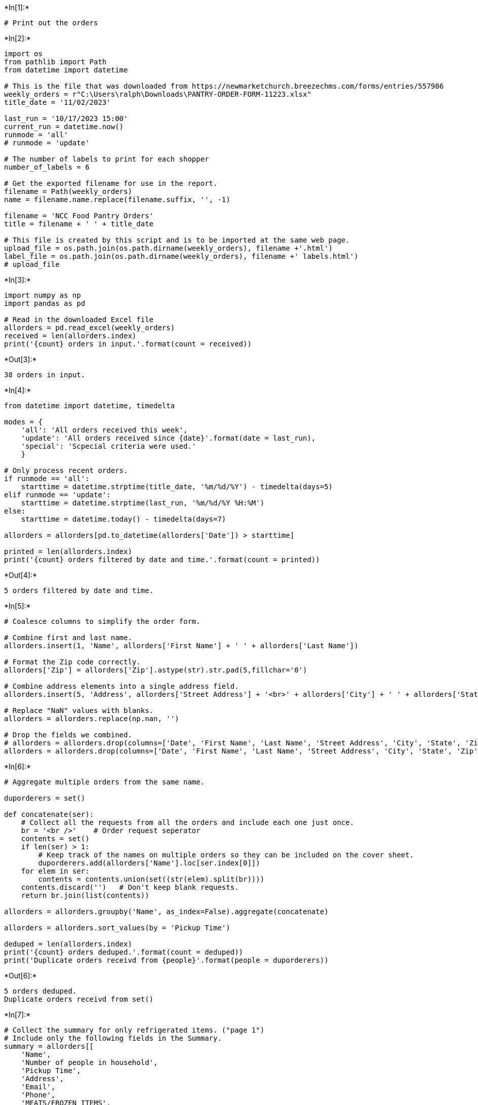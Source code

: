 +*In[1]:*+
[source, ipython3]
----
# Print out the orders

----


+*In[2]:*+
[source, ipython3]
----
import os
from pathlib import Path
from datetime import datetime

# This is the file that was downloaded from https://newmarketchurch.breezechms.com/forms/entries/557986
weekly_orders = r"C:\Users\ralph\Downloads\PANTRY-ORDER-FORM-11223.xlsx"
title_date = '11/02/2023'

last_run = '10/17/2023 15:00'
current_run = datetime.now()
runmode = 'all'
# runmode = 'update'

# The number of labels to print for each shopper
number_of_labels = 6

# Get the exported filename for use in the report.
filename = Path(weekly_orders)
name = filename.name.replace(filename.suffix, '', -1)

filename = 'NCC Food Pantry Orders' 
title = filename + ' ' + title_date

# This file is created by this script and is to be imported at the same web page.
upload_file = os.path.join(os.path.dirname(weekly_orders), filename +'.html')
label_file = os.path.join(os.path.dirname(weekly_orders), filename +' labels.html')
# upload_file
----


+*In[3]:*+
[source, ipython3]
----
import numpy as np
import pandas as pd

# Read in the downloaded Excel file 
allorders = pd.read_excel(weekly_orders)
received = len(allorders.index)
print('{count} orders in input.'.format(count = received))
----


+*Out[3]:*+
----
38 orders in input.
----


+*In[4]:*+
[source, ipython3]
----
from datetime import datetime, timedelta

modes = {
    'all': 'All orders received this week',
    'update': 'All orders received since {date}'.format(date = last_run),
    'special': 'Scpecial criteria were used.'
    }

# Only process recent orders.
if runmode == 'all':
    starttime = datetime.strptime(title_date, '%m/%d/%Y') - timedelta(days=5)
elif runmode == 'update':
    starttime = datetime.strptime(last_run, '%m/%d/%Y %H:%M')
else:
    starttime = datetime.today() - timedelta(days=7)

allorders = allorders[pd.to_datetime(allorders['Date']) > starttime]  

printed = len(allorders.index)
print('{count} orders filtered by date and time.'.format(count = printed))
----


+*Out[4]:*+
----
5 orders filtered by date and time.
----


+*In[5]:*+
[source, ipython3]
----
# Coalesce columns to simplify the order form.

# Combine first and last name.
allorders.insert(1, 'Name', allorders['First Name'] + ' ' + allorders['Last Name'])

# Format the Zip code correctly.
allorders['Zip'] = allorders['Zip'].astype(str).str.pad(5,fillchar='0')

# Combine address elements into a single address field.
allorders.insert(5, 'Address', allorders['Street Address'] + '<br>' + allorders['City'] + ' ' + allorders['State'] + ' ' + allorders['Zip'])

# Replace "NaN" values with blanks.
allorders = allorders.replace(np.nan, '')

# Drop the fields we combined.
# allorders = allorders.drop(columns=['Date', 'First Name', 'Last Name', 'Street Address', 'City', 'State', 'Zip'])
allorders = allorders.drop(columns=['Date', 'First Name', 'Last Name', 'Street Address', 'City', 'State', 'Zip'])
----


+*In[6]:*+
[source, ipython3]
----
# Aggregate multiple orders from the same name.

duporderers = set()

def concatenate(ser):
    # Collect all the requests from all the orders and include each one just once.
    br = '<br />'    # Order request seperator
    contents = set()
    if len(ser) > 1:
        # Keep track of the names on multiple orders so they can be included on the cover sheet. 
        duporderers.add(allorders['Name'].loc[ser.index[0]])
    for elem in ser:
        contents = contents.union(set((str(elem).split(br))))
    contents.discard('')   # Don't keep blank requests.
    return br.join(list(contents))
        
allorders = allorders.groupby('Name', as_index=False).aggregate(concatenate)

allorders = allorders.sort_values(by = 'Pickup Time')

deduped = len(allorders.index)
print('{count} orders deduped.'.format(count = deduped))
print('Duplicate orders receivd from {people}'.format(people = duporderers))
----


+*Out[6]:*+
----
5 orders deduped.
Duplicate orders receivd from set()
----


+*In[7]:*+
[source, ipython3]
----
# Collect the summary for only refrigerated items. ("page 1")
# Include only the following fields in the Summary.
summary = allorders[[
    'Name', 
    'Number of people in household', 
    'Pickup Time',
    'Address', 
    'Email', 
    'Phone', 
    'MEATS/FROZEN ITEMS', 
    'REFRIGERATED ITEMS', 
]]
summary = summary.sort_values(by = 'Pickup Time') 
----


+*In[8]:*+
[source, ipython3]
----
def formatshoppers(date, data):
    output = ''
    
    rowvars = {
        'key' : None,
        'val' : None
    }
    for _, row in data.iterrows():
        rowtext = ''
        # Format each field as a row in a table.
        for i in range(len(data.columns)):
            rowvars['key'] = data.columns[i]
            rowvars['val'] = row.iloc[i]
            rowtext += rowhtml.render(rowvars)
        
        # Create a page using the above table.
        output += shopperhtml.render({'date': date, 'data': rowtext, 'shoppername': row['Name']})
    
    return output
----


+*In[9]:*+
[source, ipython3]
----
from jinja2 import Template

# Define HTML templates using Jinja2 for printing the data.

# Template for the whole report, including style.

orders = Template('''
<!DOCTYPE html>
<style>
    h1 { 
            break-before: recto; 
            font-family: Arial;
        }
    table tr td { font-family: Arial; }
    table { width: 100%; }
    th { font-family: Arial; font-size: 7mm; }
    td { border-bottom: 1px solid #ddd; }
    td.category { width: 35%; }
</style>
<html>
<head>
<meta charset="ISO-8859-1">
<title>{{title}}</title>
</head>
<body>
{{body}}
</body>
</html>
''')

# Template for each shopper
# TODO: Should we make the title more useful? 
#       Different titles for main page and summary page?
shopperhtml = Template('''
<h1 class="shopper-name">PANTRY ORDER FORM ({{date}})</h1>
<table>
<thead><tr><th colspan=2>{{shoppername}}</th></tr></thead>
{{data}}
</table>
''')

coversheet = Template('''
<h2>NCC Pantry Order Print Cover Sheet for {{date}}</h2>
<dl>
<dt>Total number of orders in this print file</dt>
<dd><b>{{deduped}}</b></dd>
<dt>Order forms in input file (before removing old and duplicate orders)</dt>
<dd>{{received}}</dd>
<dt>Printing orders since</dt>
<dd>{{starttime}}</dd>
<dt>Report run at</dt>
<dd>{{runtime}}</dd>
<dt>Input File</dt>
<dd>{{input_file}}</dd>
<dt>Output File</dt>
<dd>{{output_file}}</dd>
{% for duper in dupers %}
    <dt>Multiple Orders received from</dt>
    <dd>{{duper}}</dd>
{% endfor %}
</dl>

''')

sectionheader = '''
<h1>One Page Summaries for Refrigerated Items</h1>
'''

# Template for each row
rowhtml = Template('<tr><td class="category">{{key}}</td><td>{{val}}</td></tr>')

----


+*In[10]:*+
[source, ipython3]
----
# Build the report using Jinja2.
output = coversheet.render({'received': received, 
                            'printed': printed, 
                            'deduped': deduped, 
                            'date': title_date,
                            'input_file': weekly_orders,
                            'output_file': upload_file, 
                            'dupers': duporderers,
                            'starttime': starttime,
                            'runtime': current_run.strftime("%Y-%m-%d %H:%M:%S"),
                           })
output += formatshoppers(title_date, allorders) 
output += sectionheader
output += formatshoppers(title_date, summary)

html = orders.render({'title': name, 'body': output})
----


+*In[11]:*+
[source, ipython3]
----
# Write out the file to print.
with open(upload_file, 'w') as f:
    f.write(html)
print('Wrote {file}'.format(file = upload_file))
----


+*Out[11]:*+
----
Wrote C:\Users\ralph\Downloads\NCC Food Pantry Orders.html
----


+*In[12]:*+
[source, ipython3]
----
from jinja2 import Template

# Define HTML templates using Jinja2 for printing labels

# Template for the address labels, including style.
# Styled to fit Avery 8163 (2" x 4") labels. https://www.avery.com/help/article/avery-labels-2-inch-x-4-inch

labels = Template('''<!DOCTYPE html>
<style>
    @media print {
       @page {
        margin-top: 0.45in;
        margin-bottom: 0.45in;
        margin-left: 0.06in;
        margin-right: 0.06in;    
        }
    }
.label {
  box-sizing: border-box;
  width: 4.0in;
  height: 2.0in;
  padding-top: 0.0in;
  padding-right: 0.25in;
  padding-bottom: 0.125in;
  padding-left: 0.375in;
  border: 0.0in solid black;
  margin-left: 0.1in;
  margin-right: 0.0in;
  margin-top: 0.0in;
  margin-bottom: 0.0in;
  float: left;
  font-family: Arial;
  font-size: 1.0em;
  text-align: left;
  overflow: hidden;
  outline: 0px white;
  page-break-inside: avoid;
}
.name {
  font-size: 1.5em;
}
</style>
<html>
<head>
<meta charset="ISO-8859-1"/>
</head>
<body>{{body}}</body>
</html>''')

# Template for each shopper
# TODO: Should we make the title more useful? 
#       Different titles for main page and summary page?
shopperlabel = Template('''
<div class="label">
<p class='name'>{{shoppername}}</p>
<p>{{pickup}}</p>
<p>{{address}}</p>
<p>{{phone}}</p>
</div>
''')


----


+*In[13]:*+
[source, ipython3]
----
output = ''
for _, row in summary.iterrows():
    output += number_of_labels * shopperlabel.render({
        'shoppername': row['Name'], 
        'pickup': row['Pickup Time'], 
        'address': row['Address'], 
        'phone': row['Phone']
    })

html = labels.render({'body': output})
----


+*In[14]:*+
[source, ipython3]
----
# Write out the file to print.
with open(label_file, 'w') as f:
    f.write(html)
print('Wrote {file}'.format(file = label_file))
----


+*Out[14]:*+
----
Wrote C:\Users\ralph\Downloads\NCC Food Pantry Orders labels.html
----


+*In[15]:*+
[source, ipython3]
----
# Requires https://wkhtmltopdf.org/index.html
# Added to path (C:\Program Files\wkhtmltopdf\bin) to environment via virtualenv activate.bat ("C:\Users\ralph\Envs\breeze\Scripts\activate")
import pdfkit

# print(os.path.splitext(label_file)[0]+'.pdf')
pdfkit.from_file(label_file, os.path.splitext(label_file)[0]+'.pdf')

pdfkit.from_file(upload_file, os.path.splitext(upload_file)[0]+'.pdf')

----


+*Out[15]:*+
----True----


+*In[16]:*+
[source, ipython3]
----
# Optional: Display the report here.
import IPython
# IPython.display.HTML(html)
----
